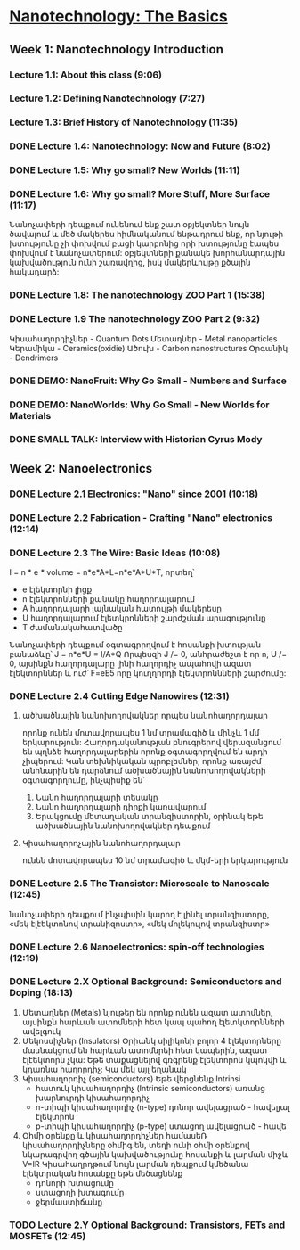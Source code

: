 ﻿* [[https://class.coursera.org/nanotech-001/lecture][Nanotechnology: The Basics]]

** Week 1: Nanotechnology Introduction
*** Lecture 1.1: About this class (9:06)
*** Lecture 1.2: Defining Nanotechnology (7:27)
*** Lecture 1.3: Brief History of Nanotechnology (11:35)
*** DONE Lecture 1.4: Nanotechnology: Now and Future (8:02)
*** DONE Lecture 1.5: Why go small? New Worlds (11:11)
    CLOSED: [2015-02-05 Thu 07:46]

*** DONE Lecture 1.6: Why go small? More Stuff, More Surface (11:17)
    CLOSED: [2015-02-06 Fri 08:08]
    Նանոչափերի դեպքում ունենում ենք շատ օբյեկտներ նույն ծավալում և մեծ մակերես
    հիմնականում ենթադրում ենք, որ նյութի խտությունը չի փոխվում բացի կարբոնից
    որի խտությունը էապես փոխվում է նանոչափերում:
    օբյեկտների քանակե խորհանարդային կախվածություն ունի շառավղից, իսկ մակերևույթը
    քծային հակադարձ:    
*** DONE Lecture 1.8: The nanotechnology ZOO Part 1 (15:38)
    CLOSED: [2015-02-09 Mon 08:58]
    
*** DONE Lecture 1.9 The nanotechnology ZOO Part 2 (9:32)
    CLOSED: [2015-02-11 Wed 08:20]
    Կիսահաղորդիչներ - Quantum Dots
    Մետաղներ - Metal nanoparticles
    Կերամիկա - Ceramics(oxidie)
    Ածուխ - Carbon nanostructures 
    Օրգանիկ - Dendrimers
*** DONE DEMO: NanoFruit: Why Go Small - Numbers and Surface
    CLOSED: [2015-02-14 Sat 07:40]
*** DONE DEMO: NanoWorlds: Why Go Small - New Worlds for Materials
*** DONE SMALL TALK: Interview with Historian Cyrus Mody
    CLOSED: [2015-02-14 Sat 22:38]


** Week 2: Nanoelectronics
*** DONE Lecture 2.1 Electronics: "Nano" since 2001 (10:18)
    CLOSED: [2015-02-20 Fri 09:03]

*** DONE Lecture 2.2 Fabrication - Crafting "Nano" electronics (12:14)
    CLOSED: [2015-02-22 Sun 09:10]
*** DONE Lecture 2.3 The Wire: Basic Ideas (10:08)
    CLOSED: [2015-03-02 Mon 08:23]
    I = n * e * volume = n*e*A*L=n*e*A*U*T, որտեղ՝
          - e էլեկտորնի լիցք
          - n էլեկտրոնների քանակը հաղորդալարում
          - A հաղորդալարի լայնական հատույթի մակերեսը
          - U հաղորդալարում էլետկրոնների շարժշման արագությունը
          - T ժամանակահատվածը
    Նանոչափերի դեպքում օգտագրրղվում է հոսանքի խտության բանաձևը՝ J = n*e*U = I/A*Q
    Որպեսզի J /= 0, անհրաժեշտ է որ n, U /= 0, այսինքն հաղորդալարը լինի հաղորդիչ ապահովի ազատ էլեկտորններ և
    ուժ՝ F=eE5 որը կուղղորդի էլեկտրոննների շարժումը:
*** DONE Lecture 2.4 Cutting Edge Nanowires (12:31)
    CLOSED: [2015-03-02 Mon 08:28]
**** ածխածնային նանոխողովակներ որպես նանոհաղորդալար
    որոնք ունեն մոտավորապես 1 նմ տրամագիծ և մինչև 1 մմ երկարություն: Հաղորդականության 
    բնուգրերով վերազանցում են պղնձե հաղորդալարերին որոնք օգտագորղվում են արդի չիպերում:
    Կան տեխնիկական պրոբլեմներ, որոնք առայժմ անհնարին են դարձնում ածխածնային նանոխողովակների
    օգտագորղումը, ինչպիսիք են՝
    1. Նանո հաղորդալարի տեսակը
    2. Նանո հաղորդալարի դիրքի կառավարում
    3. Երակցումը մետաղական տրանզիստորին, օրինակ եթե ածխածնային նանոխողովակներ դեպքում
**** Կիսահաղորդչային նանոհաղորդալար
     ունեն մոտավորապես 10 նմ տրամագիծ և մկմ-երի երկարություն
*** DONE Lecture 2.5 The Transistor: Microscale to Nanoscale (12:45)
    CLOSED: [2015-03-03 Tue 11:20] SCHEDULED: <2015-03-03 Tue>
    նանոչափերի դեպքում ինչպիսին կարող է լինել տրանզիստորը,
    «մեկ էլէեկտոնով տրանիզոստր», «մեկ մոլեկուլով տրանզիստր»  
    
*** DONE Lecture 2.6 Nanoelectronics: spin-off technologies (12:19)
    CLOSED: [2015-03-04 Wed 07:17] SCHEDULED: <2015-03-04 Wed>
*** DONE Lecture 2.X Optional Background: Semiconductors and Doping (18:13)
    CLOSED: [2015-03-06 Fri 08:22] SCHEDULED: <2015-03-06 Fri>
    1. Մետաղներ (Metals)
       նյութեր են որոնք ունեն ազատ ատոմներ, այսինքն հարևան ատոմների հետ կապ պահող էլետկտորնների ավելգուկ
    2. Մեկոսսիչներ (Insulators)
       Օրիանկ սիլիկոնի բոլոր 4 էլեկտորները մասնակցում են հարևան ատոմնրեի հետ կապերին, ազատ էլէեկտորն չկա: Եթե տաքացնելով 
       գռգրենք էլեկտորոն կպոկվի և կդառնա հաղորդիչ:
       Կա մեկ այլ եղանակ 
    3. Կիսահաղորդիչ (semiconductors)
       Եթե վերցնենք 
       Intrinsi
       - հատուկ կիսահաղորդիչ (Intrinsic semiconductors)
         առանց խարնուրդի կիսահաղորդիչ
       - n-տիպի կիսահաղորդիչ (n-type)
         դոնոր ավելացրած - հավելյալ էլեկտրոն
       - p-տիպի կիսահաղորդիչ (p-type)
         ստացող ավելացրած - հավե
    4. Օհմի օրենքը և կիսահաղորդիչներ
       համասեՌ կիսահաղորդիչները օհմիգ են, տեղի ունի օհմի օրենքով նկարագրվող 
       գծային կախվածությունը հոսանքի և լարման միջև V=IR
       Կիսահաղրդթում նույն լարման դեպքում կմեծանա էլեկտրական հոսանքը եթե մեծացնենք
       - դոնորի խտացումը
       - ստացողի խտագումը
       - ջերմաստիճանը



*** TODO Lecture 2.Y Optional Background: Transistors, FETs and MOSFETs (12:45)
    SCHEDULED: <2015-03-07 Sat>
